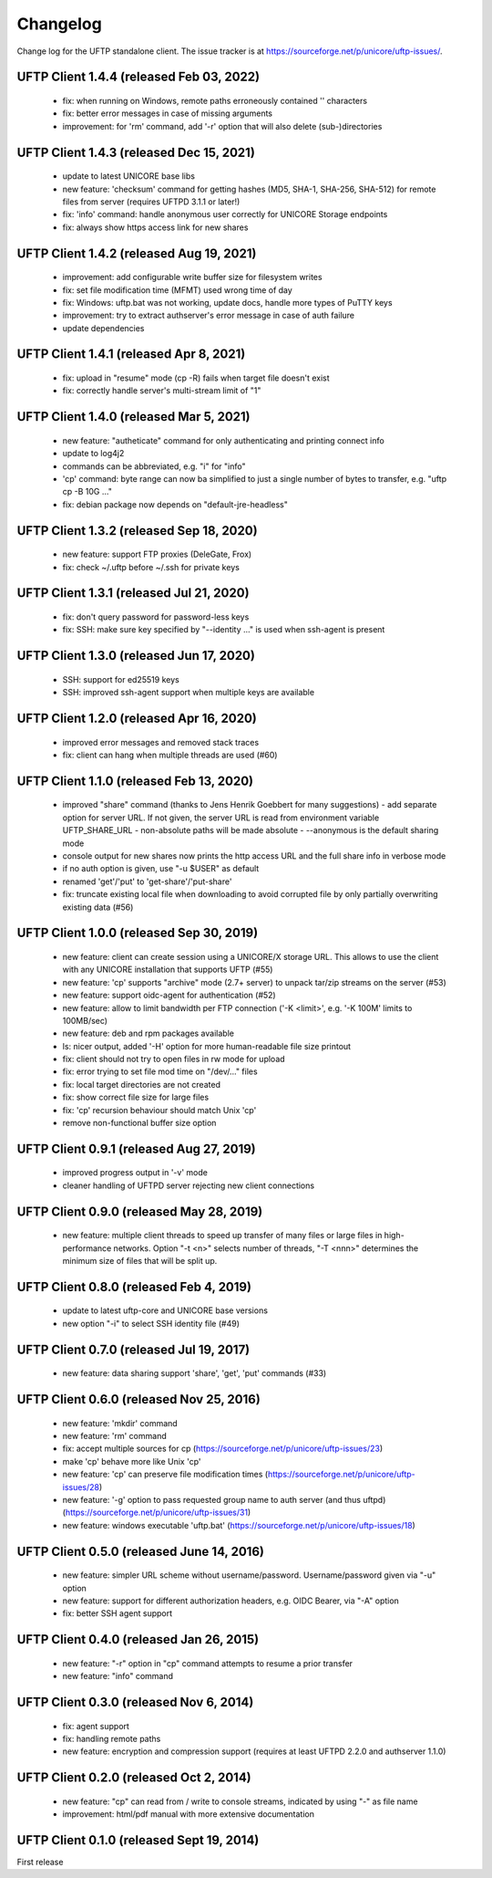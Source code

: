 .. _uftp-client-changelog:

|logbook-img| Changelog
=======================

.. |logbook-img| image:: ../../_static/logbook.png
  	:height: 22px
  	:align: middle

Change log for the UFTP standalone client.
The issue tracker is at
https://sourceforge.net/p/unicore/uftp-issues/.

UFTP Client 1.4.4 (released Feb 03, 2022)
-----------------------------------------
 - fix: when running on Windows, remote paths
   erroneously contained '\' characters
 - fix: better error messages in case of missing arguments
 - improvement: for 'rm' command, add '-r' option that
   will also delete (sub-)directories

UFTP Client 1.4.3 (released Dec 15, 2021)
-----------------------------------------
 - update to latest UNICORE base libs
 - new feature: 'checksum' command for getting
   hashes (MD5, SHA-1, SHA-256, SHA-512) for remote
   files from server (requires UFTPD 3.1.1 or later!)
 - fix: 'info' command: handle anonymous user correctly for
   UNICORE Storage endpoints
 - fix: always show https access link for new shares

UFTP Client 1.4.2 (released Aug 19, 2021)
-----------------------------------------
 - improvement: add configurable write buffer size for
   filesystem writes
 - fix: set file modification time (MFMT) used wrong
   time of day
 - fix: Windows: uftp.bat was not working, update docs,
   handle more types of PuTTY keys
 - improvement: try to extract authserver's error message
   in case of auth failure
 - update dependencies

UFTP Client 1.4.1 (released Apr 8, 2021)
----------------------------------------
 - fix: upload in "resume" mode (cp -R) fails when target file
   doesn't exist
 - fix: correctly handle server's multi-stream limit of "1"

UFTP Client 1.4.0 (released Mar 5, 2021)
----------------------------------------
 - new feature: "autheticate" command for only authenticating
   and printing connect info
 - update to log4j2
 - commands can be abbreviated, e.g. "i" for "info"
 - 'cp' command: byte range can now ba simplified to just a single
   number of bytes to transfer, e.g. "uftp cp -B 10G ..."
 - fix: debian package now depends on "default-jre-headless"

UFTP Client 1.3.2 (released Sep 18, 2020)
-----------------------------------------
 - new feature: support FTP proxies (DeleGate, Frox)
 - fix: check ~/.uftp before ~/.ssh for private keys

UFTP Client 1.3.1 (released Jul 21, 2020)
-----------------------------------------
 - fix: don't query password for password-less keys 
 - fix: SSH: make sure key specified by "--identity ..." is used
   when ssh-agent is present

UFTP Client 1.3.0 (released Jun 17, 2020)
-----------------------------------------
 - SSH: support for ed25519 keys
 - SSH: improved ssh-agent support when multiple keys
   are available

UFTP Client 1.2.0 (released Apr 16, 2020)
-----------------------------------------
 - improved error messages and removed stack traces
 - fix: client can hang when multiple threads are
   used (#60)


UFTP Client 1.1.0 (released Feb 13, 2020)
-----------------------------------------
 - improved "share" command
   (thanks to Jens Henrik Goebbert for many suggestions)
   - add separate option for server URL. If not given, the
   server URL is read from environment variable UFTP_SHARE_URL
   - non-absolute paths will be made absolute
   - --anonymous is the default sharing mode
 - console output for new shares now prints the http access URL
   and the full share info in verbose mode
 - if no auth option is given, use "-u $USER" as default
 - renamed 'get'/'put' to 'get-share'/'put-share'
 - fix: truncate existing local file when downloading to avoid
   corrupted file by only partially overwriting existing data (#56)

UFTP Client 1.0.0 (released Sep 30, 2019)
-----------------------------------------
 - new feature: client can create session using a UNICORE/X
   storage URL. This allows to use the client with
   any UNICORE installation that supports UFTP (#55)
 - new feature: 'cp' supports "archive" mode (2.7+ server)
   to unpack tar/zip streams on the server (#53)
 - new feature: support oidc-agent for authentication (#52)
 - new feature: allow to limit bandwidth per FTP connection
   ('-K <limit>', e.g. '-K 100M' limits to 100MB/sec)
 - new feature: deb and rpm packages available
 - ls: nicer output, added '-H' option for more human-readable 
   file size printout
 - fix: client should not try to open files in rw mode for upload
 - fix: error trying to set file mod time on "/dev/..." files
 - fix: local target directories are not created
 - fix: show correct file size for large files
 - fix: 'cp' recursion behaviour should match Unix 'cp'
 - remove non-functional buffer size option

UFTP Client 0.9.1 (released Aug 27, 2019)
-----------------------------------------
 - improved progress output in '-v' mode
 - cleaner handling of UFTPD server rejecting new client
   connections

UFTP Client 0.9.0 (released May 28, 2019)
-----------------------------------------
 - new feature: multiple client threads to
   speed up transfer of many files or large files in
   high-performance networks. Option "-t <n>" selects
   number of threads, "-T <nnn>" determines the minimum
   size of files that will be split up.

UFTP Client 0.8.0 (released Feb 4, 2019)
----------------------------------------
 - update to latest uftp-core and UNICORE base versions
 - new option "-i" to select SSH identity file (#49)

UFTP Client 0.7.0 (released  Jul 19, 2017)
------------------------------------------
 - new feature: data sharing support
   'share', 'get', 'put' commands (#33)

UFTP Client 0.6.0 (released  Nov 25, 2016)
------------------------------------------
 - new feature: 'mkdir' command
 - new feature: 'rm' command
 - fix: accept multiple sources for cp
   (https://sourceforge.net/p/unicore/uftp-issues/23)
 - make 'cp' behave more like Unix 'cp'
 - new feature: 'cp' can preserve file modification times
   (https://sourceforge.net/p/unicore/uftp-issues/28)
 - new feature: '-g' option to pass requested group name
   to auth server (and thus uftpd)
   (https://sourceforge.net/p/unicore/uftp-issues/31)
 - new feature: windows executable 'uftp.bat'
   (https://sourceforge.net/p/unicore/uftp-issues/18)

UFTP Client 0.5.0 (released June 14, 2016)
------------------------------------------
 - new feature: simpler URL scheme without username/password. 
   Username/password given via "-u" option
 - new feature: support for different authorization headers, 
   e.g. OIDC Bearer, via "-A" option
 - fix: better SSH agent support

UFTP Client 0.4.0 (released Jan 26, 2015)
-----------------------------------------

 - new feature: "-r" option in "cp" command 
   attempts to resume a prior transfer
 - new feature: "info" command

UFTP Client 0.3.0 (released Nov 6, 2014)
----------------------------------------

 - fix: agent support
 - fix: handling remote paths
 - new feature: encryption and compression support 
   (requires at least UFTPD 2.2.0 and authserver 1.1.0)

UFTP Client 0.2.0 (released Oct 2, 2014)
----------------------------------------

 - new feature: "cp" can read from / write to console 
   streams, indicated by using "-" as file name
 - improvement: html/pdf manual with more extensive 
   documentation

UFTP Client 0.1.0 (released Sept 19, 2014)
------------------------------------------

First release


